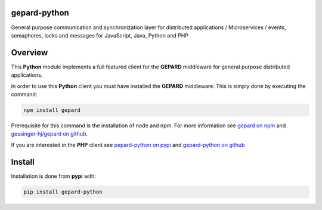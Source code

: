 gepard-python
=============

General purpose communication and synchronization layer for distributed
applications / Microservices / events, semaphores, locks and messages
for JavaScript, Java, Python and PHP

.. raw:: html

   <!-- MarkdownTOC -->


.. raw:: html

   <!-- /MarkdownTOC -->

Overview
========

This **Python** module implements a full featured client for the
**GEPARD** middleware for general purpose distributed applications.

In order to use this **Python** client you must have installed the
**GEPARD** middleware. This is simply done by executing the command:

.. code:: bash

        npm install gepard

Prerequisite for this command is the installation of node and npm. For
more information see `gepard on npm <https://www.npmjs.com/package/gepard>`__
and `gessinger-hj/gepard on github <https://github.com/gessinger-hj/gepard>`__.

If you are interested in the **PHP** client see `pepard-python on pypi <https://pypi.python.org/pypi?name=gepard-python&:action=display>`__
and `gepard-python on
github <https://github.com/gessinger-hj/gepard-python>`__

Install
=======

Installation is done from **pypi** with:

.. code:: sh

    pip install gepard-python
